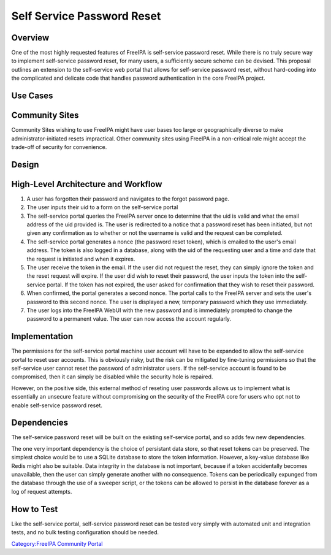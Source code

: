

Self Service Password Reset
===========================

Overview
--------

One of the most highly requested features of FreeIPA is self-service
password reset. While there is no truly secure way to implement
self-service password reset, for many users, a sufficiently secure
scheme can be devised. This proposal outlines an extension to the
self-service web portal that allows for self-service password reset,
without hard-coding into the complicated and delicate code that handles
password authentication in the core FreeIPA project.



Use Cases
---------



Community Sites
----------------------------------------------------------------------------------------------

Community Sites wishing to use FreeIPA might have user bases too large
or geographically diverse to make administrator-initiated resets
impractical. Other community sites using FreeIPA in a non-critical role
might accept the trade-off of security for convenience.

Design
------



High-Level Architecture and Workflow
----------------------------------------------------------------------------------------------

#. A user has forgotten their password and navigates to the forgot
   password page.
#. The user inputs their uid to a form on the self-service portal
#. The self-service portal queries the FreeIPA server once to determine
   that the uid is valid and what the email address of the uid provided
   is. The user is redirected to a notice that a password reset has been
   initiated, but not given any confirmation as to whether or not the
   username is valid and the request can be completed.
#. The self-service portal generates a nonce (the password reset token),
   which is emailed to the user's email address. The token is also
   logged in a database, along with the uid of the requesting user and a
   time and date that the request is initiated and when it expires.
#. The user receive the token in the email. If the user did not request
   the reset, they can simply ignore the token and the reset request
   will expire. If the user did wish to reset their password, the user
   inputs the token into the self-service portal. If the token has not
   expired, the user asked for confirmation that they wish to reset
   their password.
#. When confirmed, the portal generates a second nonce. The portal calls
   to the FreeIPA server and sets the user's password to this second
   nonce. The user is displayed a new, temporary password which they use
   immediately.
#. The user logs into the FreeIPA WebUI with the new password and is
   immediately prompted to change the password to a permanent value. The
   user can now access the account regularly.

Implementation
--------------

The permissions for the self-service portal machine user account will
have to be expanded to allow the self-service portal to reset user
accounts. This is obviously risky, but the risk can be mitigated by
fine-tuning permissions so that the self-service user cannot reset the
password of administrator users. If the self-service account is found to
be compromised, then it can simply be disabled while the security hole
is repaired.

However, on the positive side, this external method of reseting user
passwords allows us to implement what is essentially an unsecure feature
without compromising on the security of the FreeIPA core for users who
opt not to enable self-service password reset.

Dependencies
----------------------------------------------------------------------------------------------

The self-service password reset will be built on the existing
self-service portal, and so adds few new dependencies.

The one very important dependency is the choice of persistant data
store, so that reset tokens can be preserved. The simplest choice would
be to use a SQLite database to store the token information. However, a
key-value database like Redis might also be suitable. Data integrity in
the database is not important, because if a token accidentally becomes
unavailable, then the user can simply generate another with no
consequence. Tokens can be periodically expunged from the database
through the use of a sweeper script, or the tokens can be allowed to
persist in the database forever as a log of request attempts.



How to Test
-----------

Like the self-service portal, self-service password reset can be tested
very simply with automated unit and integration tests, and no bulk
testing configuration should be needed.

`Category:FreeIPA Community
Portal <Category:FreeIPA_Community_Portal>`__

